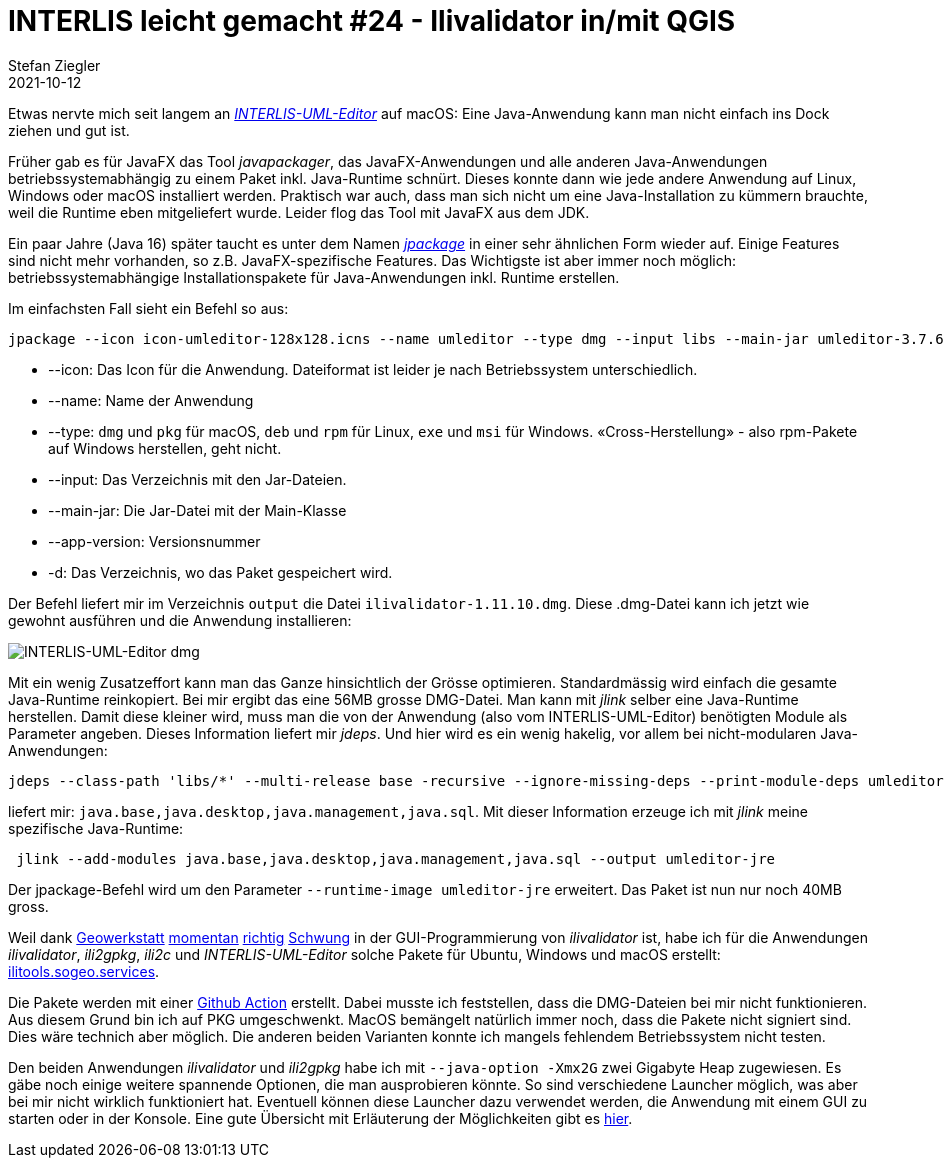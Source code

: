 = INTERLIS leicht gemacht #24 - Ilivalidator in/mit QGIS
Stefan Ziegler
2021-10-12
:jbake-type: post
:jbake-status: published
:jbake-tags: INTERLIS,Java,ilivalidator,Graal,GraalVM,QGIS
:idprefix:

Etwas nervte mich seit langem an http://www.umleditor.org/[_INTERLIS-UML-Editor_] auf macOS: Eine Java-Anwendung kann man nicht einfach ins Dock ziehen und gut ist. 

Früher gab es für JavaFX das Tool _javapackager_, das JavaFX-Anwendungen und alle anderen Java-Anwendungen betriebssystemabhängig zu einem Paket inkl. Java-Runtime schnürt. Dieses konnte dann wie jede andere Anwendung auf Linux, Windows oder macOS installiert werden. Praktisch war auch, dass man sich nicht um eine Java-Installation zu kümmern brauchte, weil die Runtime eben mitgeliefert wurde. Leider flog das Tool mit JavaFX aus dem JDK.

Ein paar Jahre (Java 16) später taucht es unter dem Namen https://openjdk.java.net/jeps/392[_jpackage_] in einer sehr ähnlichen Form wieder auf. Einige Features sind nicht mehr vorhanden, so z.B. JavaFX-spezifische Features. Das Wichtigste ist aber immer noch möglich: betriebssystemabhängige Installationspakete für Java-Anwendungen inkl. Runtime erstellen.

Im einfachsten Fall sieht ein Befehl so aus:

[source,xml,linenums]
----
jpackage --icon icon-umleditor-128x128.icns --name umleditor --type dmg --input libs --main-jar umleditor-3.7.6.jar --app-version 3.7.6 -d output 
----

- --icon: Das Icon für die Anwendung. Dateiformat ist leider je nach Betriebssystem unterschiedlich.
- --name: Name der Anwendung
- --type: `dmg` und `pkg` für macOS, `deb` und `rpm` für Linux, `exe` und `msi` für Windows. &laquo;Cross-Herstellung&raquo; - also rpm-Pakete auf Windows herstellen, geht nicht.
- --input: Das Verzeichnis mit den Jar-Dateien.
- --main-jar: Die Jar-Datei mit der Main-Klasse
- --app-version: Versionsnummer
- -d: Das Verzeichnis, wo das Paket gespeichert wird.

Der Befehl liefert mir im Verzeichnis `output` die Datei `ilivalidator-1.11.10.dmg`. Diese .dmg-Datei kann ich jetzt wie gewohnt ausführen und die Anwendung installieren:

image::../../../../../images/interlis_leicht_gemacht_p23/interlis-uml-editor.png[alt="INTERLIS-UML-Editor dmg", align="center"]

Mit ein wenig Zusatzeffort kann man das Ganze hinsichtlich der Grösse optimieren. Standardmässig wird einfach die gesamte Java-Runtime reinkopiert. Bei mir ergibt das eine 56MB grosse DMG-Datei. Man kann mit _jlink_ selber eine Java-Runtime herstellen. Damit diese kleiner wird, muss man die von der Anwendung (also vom INTERLIS-UML-Editor) benötigten Module als Parameter angeben. Dieses Information liefert mir _jdeps_. Und hier wird es ein wenig hakelig, vor allem bei nicht-modularen Java-Anwendungen:

[source,xml,linenums]
----
jdeps --class-path 'libs/*' --multi-release base -recursive --ignore-missing-deps --print-module-deps umleditor-3.7.6.jar
----

liefert mir: `java.base,java.desktop,java.management,java.sql`. Mit dieser Information erzeuge ich mit _jlink_ meine spezifische Java-Runtime:

[source,xml,linenums]
----
 jlink --add-modules java.base,java.desktop,java.management,java.sql --output umleditor-jre
----

Der jpackage-Befehl wird um den Parameter `--runtime-image umleditor-jre` erweitert. Das Paket ist nun nur noch 40MB gross.

Weil dank https://www.geowerkstatt.ch/[Geowerkstatt] https://github.com/claeis/ilivalidator/pull/315[momentan] https://github.com/claeis/ilivalidator/pull/313[richtig] https://github.com/claeis/ilivalidator/pull/312[Schwung] in der GUI-Programmierung von _ilivalidator_ ist, habe ich für die Anwendungen _ilivalidator_, _ili2gpkg_, _ili2c_ und _INTERLIS-UML-Editor_ solche Pakete für Ubuntu, Windows und macOS erstellt: https://ilitools.sogeo.services[ilitools.sogeo.services].

Die Pakete werden mit einer https://github.com/edigonzales/ilitools-packager[Github Action] erstellt. Dabei musste ich feststellen, dass die DMG-Dateien bei mir nicht funktionieren. Aus diesem Grund bin ich auf PKG umgeschwenkt. MacOS bemängelt natürlich immer noch, dass die Pakete nicht signiert sind. Dies wäre technich aber möglich. Die anderen beiden Varianten konnte ich mangels fehlendem Betriebssystem nicht testen.

Den beiden Anwendungen _ilivalidator_ und _ili2gpkg_ habe ich mit `--java-option -Xmx2G` zwei Gigabyte Heap zugewiesen. Es gäbe noch einige weitere spannende Optionen, die man ausprobieren könnte. So sind verschiedene Launcher möglich, was aber bei mir nicht wirklich funktioniert hat. Eventuell können diese Launcher dazu verwendet werden, die Anwendung mit einem GUI zu starten oder in der Konsole. Eine gute Übersicht mit Erläuterung der Möglichkeiten gibt es https://docs.oracle.com/en/java/javase/14/jpackage/image-and-runtime-modifications.html[hier].
